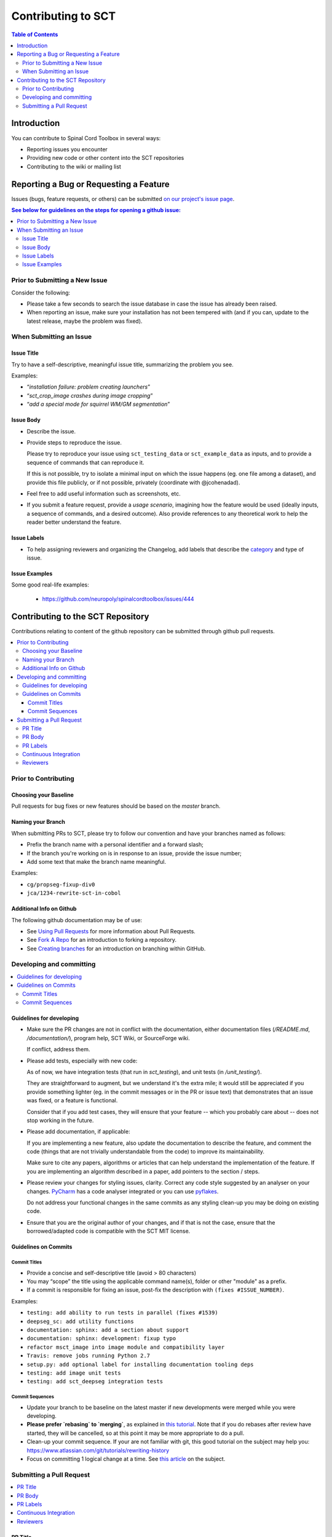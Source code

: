 =====================
 Contributing to SCT
=====================


.. contents:: Table of Contents
   :depth: 2
..


Introduction
############

You can contribute to Spinal Cord Toolbox in several ways:

- Reporting issues you encounter

- Providing new code or other content into the SCT repositories

- Contributing to the wiki or mailing list


Reporting a Bug or Requesting a Feature
#######################################


Issues (bugs, feature requests, or others) can be submitted
`on our project's issue page
<https://github.com/neuropoly/spinalcordtoolbox/issues>`_.

.. contents:: See below for guidelines on the steps for opening a
              github issue:
   :local:


Prior to Submitting a New Issue
*******************************

Consider the following:

- Please take a few seconds to search the issue database in case the
  issue has already been raised.

- When reporting an issue, make sure your installation has not been tempered
  with (and if you can, update to the latest release, maybe the problem was
  fixed).


When Submitting an Issue
************************

Issue Title
===========

Try to have a self-descriptive, meaningful issue title,
summarizing the problem you see.

Examples:

- “*installation failure: problem creating launchers*”
- “*sct_crop_image crashes during image cropping*”
- “*add a special mode for squirrel WM/GM segmentation*”


Issue Body
==========

- Describe the issue.

- Provide steps to reproduce the issue.

  Please try to reproduce your issue using ``sct_testing_data`` or
  ``sct_example_data`` as inputs, and to provide a sequence of commands
  that can reproduce it.

  If this is not possible, try to isolate a minimal input on which the issue
  happens (eg. one file among a dataset), and provide this file publicly,
  or if not possible, privately (coordinate with @jcohenadad).

- Feel free to add useful information such as screenshots, etc.

- If you submit a feature request, provide a *usage scenario*, imagining
  how the feature would be used (ideally inputs, a sequence of commands,
  and a desired outcome). Also provide references to any theoretical work to help the reader
  better understand the feature.


Issue Labels
============

- To help assigning reviewers and organizing the Changelog, add labels
  that describe the `category <https://github.com/neuropoly/spinalcordtoolbox/wiki/Label-definition#category>`_
  and type of issue.


Issue Examples
==============

Some good real-life examples:

  - https://github.com/neuropoly/spinalcordtoolbox/issues/444


Contributing to the SCT Repository
##################################


Contributions relating to content of the github repository can be
submitted through github pull requests.

.. contents::
   :local:


Prior to Contributing
*********************


Choosing your Baseline
======================


Pull requests for bug fixes or new features should be based on the
`master` branch.


Naming your Branch
==================

When submitting PRs to SCT, please try to follow our convention and
have your branches named as follows:

- Prefix the branch name with a personal identifier and a forward slash;

- If the branch you're working on is in response to an issue, provide
  the issue number;

- Add some text that make the branch name meaningful.

Examples:

- ``cg/propseg-fixup-div0``
- ``jca/1234-rewrite-sct-in-cobol``


Additional Info on Github
=========================

The following github documentation may be of use:

- See `Using Pull Requests
  <https://help.github.com/articles/using-pull-requests>`_
  for more information about Pull Requests.

- See `Fork A Repo <http://help.github.com/forking/>`_ for an
  introduction to forking a repository.

- See `Creating branches
  <https://help.github.com/articles/creating-and-deleting-branches-within-your-repository/>`_
  for an introduction on branching within GitHub.


Developing and committing
*************************

.. contents::
   :local:

Guidelines for developing
=========================

- Make sure the PR changes are not in conflict with the documentation,
  either documentation files (`/README.md`, `/documentation/`), program help,
  SCT Wiki, or SourceForge wiki.

  If conflict, address them.

- Please add tests, especially with new code:

  As of now, we have integration tests (that run in `sct_testing`),
  and unit tests (in `/unit_testing/`).

  They are straightforward to augment, but we understand it's the
  extra mile; it would still be appreciated if you provide something
  lighter (eg. in the commit messages or in the PR or issue text)
  that demonstrates that an issue was fixed, or a feature is functional.

  Consider that if you add test cases, they will ensure that your
  feature -- which you probably care about -- does not stop working
  in the future.

- Please add documentation, if applicable:

  If you are implementing a new feature, also update the
  documentation to describe the feature, and comment the code
  (things that are not trivially understandable from the code)
  to improve its maintainability.

  Make sure to cite any papers, algorithms or articles that can help
  understand the implementation of the feature.
  If you are implementing an algorithm described in a paper,
  add pointers to the section / steps.


- Please review your changes for styling issues, clarity.
  Correct any code style suggested by an analyser on your changes.
  `PyCharm
  <https://www.jetbrains.com/help/pycharm/2016.1/code-inspection.html>`_
  has a code analyser integrated or you can use `pyflakes
  <https://github.com/PyCQA/pyflakes>`_.

  Do not address your functional changes in the same commits as any
  styling clean-up you may be doing on existing code.

- Ensure that you are the original author of your changes,
  and if that is not the case, ensure that the borrowed/adapted code
  is compatible with the SCT MIT license.


Guidelines on Commits
=====================


Commit Titles
+++++++++++++

- Provide a concise and self-descriptive title (avoid > 80 characters)

- You may “scope” the title using the applicable command name(s),
  folder or other "module" as a prefix.

- If a commit is responsible for fixing an issue, post-fix the
  description with ``(fixes #ISSUE_NUMBER)``.

Examples:

- ``testing: add ability to run tests in parallel (fixes #1539)``
- ``deepseg_sc: add utility functions``
- ``documentation: sphinx: add a section about support``
- ``documentation: sphinx: development: fixup typo``
- ``refactor msct_image into image module and compatibility layer``
- ``Travis: remove jobs running Python 2.7``
- ``setup.py: add optional label for installing documentation tooling deps``
- ``testing: add image unit tests``
- ``testing: add sct_deepseg integration tests``


Commit Sequences
++++++++++++++++

- Update your branch to be baseline on the latest master if new
  developments were merged while you were developing.

- **Please prefer `rebasing` to `merging`**, as explained in `this tutorial
  <https://coderwall.com/p/7aymfa/please-oh-please-use-git-pull-rebase>`_.
  Note that if you do rebases after review have started,
  they will be cancelled, so at this point it may be more
  appropriate to do a pull.

- Clean-up your commit sequence. If your are not familiar
  with git, this good tutorial on the subject may help you:
  https://www.atlassian.com/git/tutorials/rewriting-history

- Focus on committing 1 logical change at a time. See `this article
  <https://github.com/erlang/otp/wiki/writing-good-commit-messages>`_
  on the subject.



Submitting a Pull Request
*************************

.. contents::
   :local:


PR Title
========

The PR title is used to automatically generate the `Changelog
<https://github.com/neuropoly/spinalcordtoolbox/blob/master/CHANGES.md>`_
for each new release, so please follow the following rules:

- Provide a concise and self-descriptive title (see `Issue Title`_).

- Do not include the applicable issue number in the title (do it in the `PR Body`_).

- Do not include the function name (use a `PR Labels`_ instead).


PR Body
=======

- Describe what the PR is about, explain the approach and possible drawbacks.
  Don't hesitate to repeat some of the text from the related issue
  (easier to read than having to click on the link).

- If the PR fixes issue(s), indicate it after your introduction:
  ``Fixes #XXXX, Fixes #YYYY``.
  Note: it is important to respect the syntax above so that the issue(s) will be closed upon merging the PR.

- Review the issue according to our documentation in
  `When Submitting an Issue`_.


PR Labels
=========

You **must** add Labels to PRs, as these are used to automatically generate Changelog:

- **Category:** Choose **one** label that describes the
  `category <https://github.com/neuropoly/spinalcordtoolbox/wiki/Label-definition#category>`_
  (white font over purple background).

- **SCT Function:** Choose one or multiple labels corresponding to the SCT functions that are mainly affected by the PR (black font over
  light purple background).

- **Cross-compatibility:** If your PR breaks cross-compatibility with a previous stable release of SCT, you should add the
  label ``compatibility``.

`Here <https://github.com/neuropoly/spinalcordtoolbox/pull/1637>`_ is an example of PR with proper labels and
description.


Continuous Integration
======================

The PR can't be merged if the Travis build hasn't succeeded. If you are familiar with it, consult the Travis test
results and check for possibility of allowed failures.


Reviewers
=========

- Any changes submitted for inclusion to the master branch will have
  to go through a `review
  <https://help.github.com/articles/about-pull-request-reviews/>`_.

- Only request a review when you deem the PR as “good to go”. If the PR is not ready for review, add "(WIP)" at the
  beginning of the title.

- Github may suggest you to add particular reviewers to your PR.
  If that's the case and you don't know better, add all of these suggestions.
  The reviewers will be notified when you add them.
